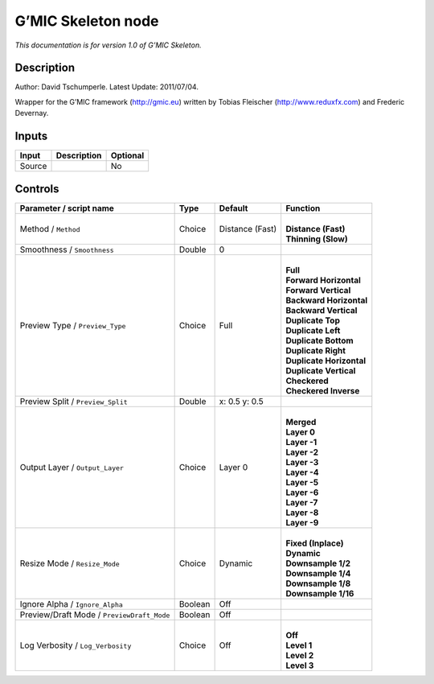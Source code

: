 .. _eu.gmic.Skeleton:

G’MIC Skeleton node
===================

*This documentation is for version 1.0 of G’MIC Skeleton.*

Description
-----------

Author: David Tschumperle. Latest Update: 2011/07/04.

Wrapper for the G’MIC framework (http://gmic.eu) written by Tobias Fleischer (http://www.reduxfx.com) and Frederic Devernay.

Inputs
------

+--------+-------------+----------+
| Input  | Description | Optional |
+========+=============+==========+
| Source |             | No       |
+--------+-------------+----------+

Controls
--------

.. tabularcolumns:: |>{\raggedright}p{0.2\columnwidth}|>{\raggedright}p{0.06\columnwidth}|>{\raggedright}p{0.07\columnwidth}|p{0.63\columnwidth}|

.. cssclass:: longtable

+--------------------------------------------+---------+-----------------+----------------------------+
| Parameter / script name                    | Type    | Default         | Function                   |
+============================================+=========+=================+============================+
| Method / ``Method``                        | Choice  | Distance (Fast) | |                          |
|                                            |         |                 | | **Distance (Fast)**      |
|                                            |         |                 | | **Thinning (Slow)**      |
+--------------------------------------------+---------+-----------------+----------------------------+
| Smoothness / ``Smoothness``                | Double  | 0               |                            |
+--------------------------------------------+---------+-----------------+----------------------------+
| Preview Type / ``Preview_Type``            | Choice  | Full            | |                          |
|                                            |         |                 | | **Full**                 |
|                                            |         |                 | | **Forward Horizontal**   |
|                                            |         |                 | | **Forward Vertical**     |
|                                            |         |                 | | **Backward Horizontal**  |
|                                            |         |                 | | **Backward Vertical**    |
|                                            |         |                 | | **Duplicate Top**        |
|                                            |         |                 | | **Duplicate Left**       |
|                                            |         |                 | | **Duplicate Bottom**     |
|                                            |         |                 | | **Duplicate Right**      |
|                                            |         |                 | | **Duplicate Horizontal** |
|                                            |         |                 | | **Duplicate Vertical**   |
|                                            |         |                 | | **Checkered**            |
|                                            |         |                 | | **Checkered Inverse**    |
+--------------------------------------------+---------+-----------------+----------------------------+
| Preview Split / ``Preview_Split``          | Double  | x: 0.5 y: 0.5   |                            |
+--------------------------------------------+---------+-----------------+----------------------------+
| Output Layer / ``Output_Layer``            | Choice  | Layer 0         | |                          |
|                                            |         |                 | | **Merged**               |
|                                            |         |                 | | **Layer 0**              |
|                                            |         |                 | | **Layer -1**             |
|                                            |         |                 | | **Layer -2**             |
|                                            |         |                 | | **Layer -3**             |
|                                            |         |                 | | **Layer -4**             |
|                                            |         |                 | | **Layer -5**             |
|                                            |         |                 | | **Layer -6**             |
|                                            |         |                 | | **Layer -7**             |
|                                            |         |                 | | **Layer -8**             |
|                                            |         |                 | | **Layer -9**             |
+--------------------------------------------+---------+-----------------+----------------------------+
| Resize Mode / ``Resize_Mode``              | Choice  | Dynamic         | |                          |
|                                            |         |                 | | **Fixed (Inplace)**      |
|                                            |         |                 | | **Dynamic**              |
|                                            |         |                 | | **Downsample 1/2**       |
|                                            |         |                 | | **Downsample 1/4**       |
|                                            |         |                 | | **Downsample 1/8**       |
|                                            |         |                 | | **Downsample 1/16**      |
+--------------------------------------------+---------+-----------------+----------------------------+
| Ignore Alpha / ``Ignore_Alpha``            | Boolean | Off             |                            |
+--------------------------------------------+---------+-----------------+----------------------------+
| Preview/Draft Mode / ``PreviewDraft_Mode`` | Boolean | Off             |                            |
+--------------------------------------------+---------+-----------------+----------------------------+
| Log Verbosity / ``Log_Verbosity``          | Choice  | Off             | |                          |
|                                            |         |                 | | **Off**                  |
|                                            |         |                 | | **Level 1**              |
|                                            |         |                 | | **Level 2**              |
|                                            |         |                 | | **Level 3**              |
+--------------------------------------------+---------+-----------------+----------------------------+
